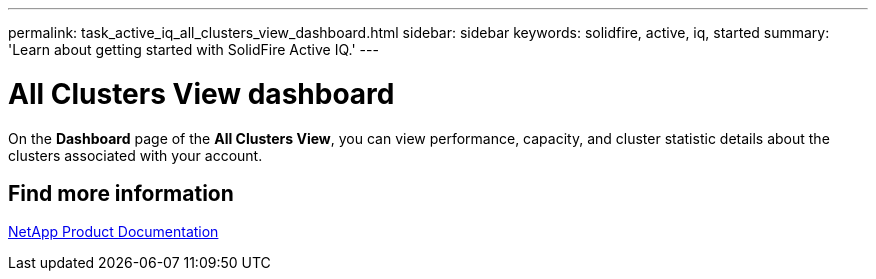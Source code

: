 ---
permalink: task_active_iq_all_clusters_view_dashboard.html
sidebar: sidebar
keywords: solidfire, active, iq, started
summary: 'Learn about getting started with SolidFire Active IQ.'
---

= All Clusters View dashboard
:icons: font
:imagesdir: ../media/

[.lead]
On the *Dashboard* page of the *All Clusters View*, you can view performance, capacity, and cluster statistic details about the clusters associated with your account.

== Find more information
https://www.netapp.com/support-and-training/documentation/[NetApp Product Documentation^]
